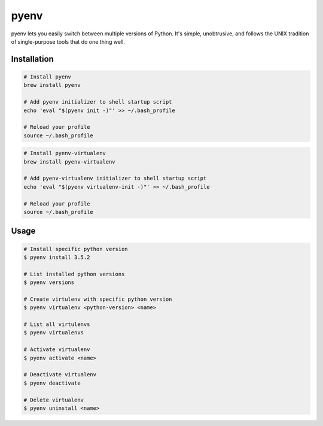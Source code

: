 =====
pyenv
=====

pyenv lets you easily switch between multiple versions of Python. It's simple, unobtrusive, and follows the UNIX tradition of single-purpose tools that do one thing well.

Installation
------------

.. code-block::

    # Install pyenv
    brew install pyenv

    # Add pyenv initializer to shell startup script
    echo 'eval "$(pyenv init -)"' >> ~/.bash_profile

    # Reload your profile
    source ~/.bash_profile

.. code-block::

    # Install pyenv-virtualenv
    brew install pyenv-virtualenv

    # Add pyenv-virtualenv initializer to shell startup script
    echo 'eval "$(pyenv virtualenv-init -)"' >> ~/.bash_profile

    # Reload your profile
    source ~/.bash_profile

Usage
-----

.. code-block::

    # Install specific python version
    $ pyenv install 3.5.2

    # List installed python versions
    $ pyenv versions

    # Create virtulenv with specific python version
    $ pyenv virtualenv <python-version> <name>

    # List all virtulenvs
    $ pyenv virtualenvs

    # Activate virtualenv
    $ pyenv activate <name>

    # Deactivate virtualenv
    $ pyenv deactivate

    # Delete virtualenv
    $ pyenv uninstall <name>